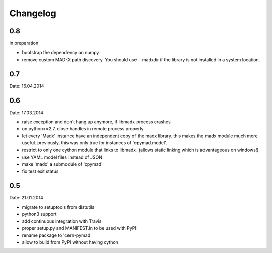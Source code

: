 Changelog
~~~~~~~~~

0.8
===
in preparation

- bootstrap the dependency on numpy
- remove custom MAD-X path discovery. You should use --madxdir if the
  library is not installed in a system location.

0.7
===
Date: 16.04.2014


0.6
===
Date: 17.03.2014

- raise exception and don't hang up anymore, if libmadx process crashes
- on python>=2.7, close handles in remote process properly
- let every 'Madx' instance have an independent copy of the madx library.
  this makes the madx module much more useful. previously, this was only
  true for instances of 'cpymad.model'.
- restrict to only one cython module that links to libmadx. (allows static
  linking which is advantageous on windows!)
- use YAML model files instead of JSON
- make 'madx' a submodule of 'cpymad'
- fix test exit status

0.5
===
Date: 21.01.2014

- migrate to setuptools from distutils
- python3 support
- add continuous integration with Travis
- proper setup.py and MANIFEST.in to be used with PyPI
- rename package to 'cern-pymad'
- allow to build from PyPI without having cython
